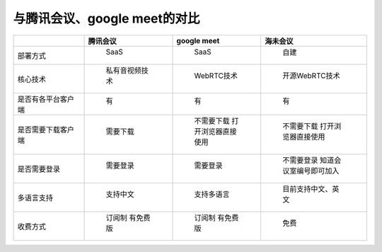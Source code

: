 .. _help-vs-tencent-meeting:

.. _vs-tencent-meeting:


与腾讯会议、google meet的对比
-----------------------------


..  csv-table:: 
    :header: "", 腾讯会议, google meet,海未会议
    :widths: 20, 25, 25, 30

	"部署方式", " SaaS ", " SaaS ", " 自建 "
	"核心技术", " 私有音视频技术 ", " WebRTC技术 ", " 开源WebRTC技术 "
	"是否有各平台客户端", " 有 ", " 有 ", " 有 "
	"是否需要下载客户端", " 需要下载 ", " 不需要下载 打开浏览器直接使用 ", " 不需要下载 打开浏览器直接使用 "
	"是否需要登录", " 需要登录 ", " 需要登录 ", " 不需要登录 知道会议室编号即可加入 "
	"多语言支持", " 支持中文 ", " 支持多语言 ", " 目前支持中文、英文 "
	"收费方式", " 订阅制 有免费版 ", " 订阅制 有免费版 ", " 免费 "